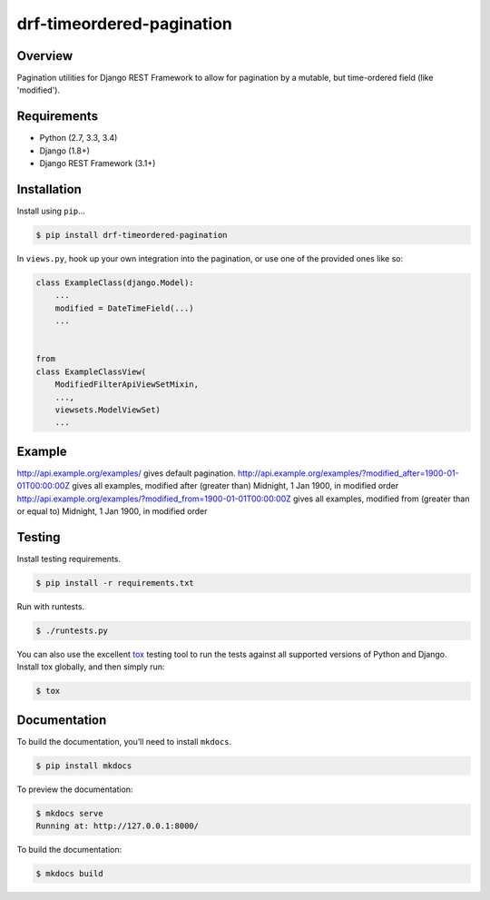 drf-timeordered-pagination
======================================

|build-status-image| |pypi-version|

Overview
--------

Pagination utilities for Django REST Framework to allow for pagination by a mutable, but time-ordered field (like 'modified').

Requirements
------------

-  Python (2.7, 3.3, 3.4)
-  Django (1.8+)
-  Django REST Framework (3.1+)

Installation
------------

Install using ``pip``\ …

.. code:: bash

    $ pip install drf-timeordered-pagination

In ``views.py``, hook up your own integration into the pagination, or use one of the provided ones like so:

.. code:: python

    class ExampleClass(django.Model):
        ...
        modified = DateTimeField(...)
        ...


    from 
    class ExampleClassView(
        ModifiedFilterApiViewSetMixin,
        ...,
        viewsets.ModelViewSet)
        ...



Example
-------

http://api.example.org/examples/ gives default pagination.
http://api.example.org/examples/?modified_after=1900-01-01T00:00:00Z gives all examples, modified after (greater than) Midnight, 1 Jan 1900, in modified order
http://api.example.org/examples/?modified_from=1900-01-01T00:00:00Z gives all examples, modified from (greater than or equal to) Midnight, 1 Jan 1900, in modified order

Testing
-------

Install testing requirements.

.. code:: bash

    $ pip install -r requirements.txt

Run with runtests.

.. code:: bash

    $ ./runtests.py

You can also use the excellent `tox`_ testing tool to run the tests
against all supported versions of Python and Django. Install tox
globally, and then simply run:

.. code:: bash

    $ tox

Documentation
-------------

To build the documentation, you’ll need to install ``mkdocs``.

.. code:: bash

    $ pip install mkdocs

To preview the documentation:

.. code:: bash

    $ mkdocs serve
    Running at: http://127.0.0.1:8000/

To build the documentation:

.. code:: bash

    $ mkdocs build

.. _tox: http://tox.readthedocs.org/en/latest/

.. |build-status-image| image:: https://secure.travis-ci.org/andrewdodd/drf-timeordered-pagination.svg?branch=master
   :target: http://travis-ci.org/andrewdodd/drf-timeordered-pagination?branch=master
.. |pypi-version| image:: https://img.shields.io/pypi/v/drf-timeordered-pagination.svg
   :target: https://pypi.python.org/pypi/drf-timeordered-pagination

